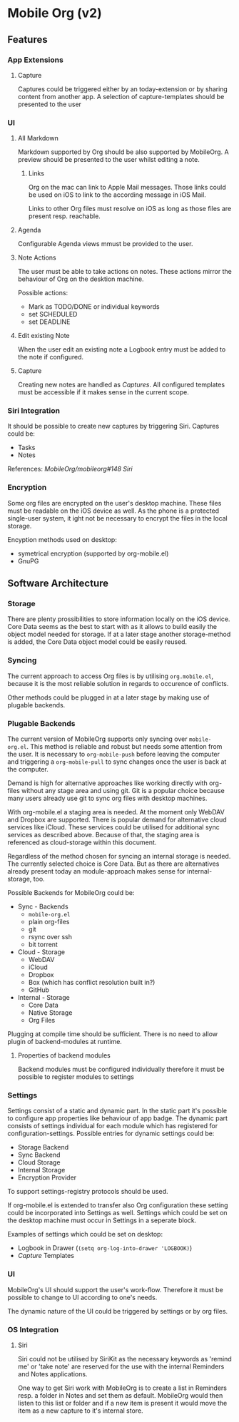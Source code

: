 * Mobile Org (v2)

** Features

*** App Extensions

**** Capture

     Captures could be triggered either by an today-extension or by
     sharing content from another app.
     A selection of capture-templates should be presented to the user 
     

*** UI

**** All Markdown
     Markdown supported by Org should be also supported by
     MobileOrg. A preview should be presented to the user whilst
     editing a note.

***** Links
      Org on the mac can link to Apple Mail messages. Those links
      could be used on iOS to link to the according message in iOS
      Mail.

      Links to other Org files must resolve on iOS as long as those
      files are present resp. reachable.
     

**** Agenda
     Configurable Agenda views mmust be provided to the user.


**** Note Actions
     The user must be able to take actions on notes. These actions
     mirror the behaviour of Org on the desktion machine. 

     Possible actions:
     - Mark as TODO/DONE 
       or individual keywords
     - set SCHEDULED
     - set DEADLINE


**** Edit existing Note
     When the user edit an existing note a Logbook entry must be added
     to the note if configured.


**** Capture
     
     Creating new notes are handled as [[Capture][Captures]]. All configured
     templates must be accessible if it makes sense in the current scope.


*** Siri Integration
    
    It should be possible to create new captures by triggering
    Siri. Captures could be:
    - Tasks
    - Notes

    References:
    /MobileOrg/mobileorg#148/
    [[Siri]]

*** Encryption

    Some org files are encrypted on the user's desktop machine. These
    files must be readable on the iOS device as well. As the phone is
    a protected single-user system, it ight not be necessary to
    encrypt the files in the local storage.

    Encyption methods used on desktop:

    - symetrical encryption (supported by org-mobile.el)
    - GnuPG


** Software Architecture

*** Storage

    There are plenty prossibilities to store information locally on
    the iOS device. Core Data seems as the best to start with as it
    allows to build easily the object model needed for storage. If at
    a later stage another storage-method is added, the Core Data
    object model could be easily reused.

   #+CAPTION: Core Data object model
   #+ATTR_HTML: width="300"
   #+NAME: backends
   [[./images/CoreData.png]]
    

*** Syncing

    The current approach to access Org files is by utilising
    ~org.mobile.el~, because it is the most reliable solution in
    regards to occurence of conflicts.

    Other methods could be plugged in at a later stage by making use
    of plugable backends.


*** Plugable Backends

    The current version of MobileOrg supports only syncing over
    ~mobile-org.el~. This method is reliable and robust but needs some
    attention from the user. It is necessary to ~org-mobile-push~
    before leaving the computer and triggering a ~org-mobile-pull~ to
    sync changes once the user is back at the computer.

    Demand is high for alternative approaches like working directly
    with org-files without any stage area and using git. Git is a
    popular choice because many users already use git to sync org
    files with desktop machines.

    With org-mobile.el a staging area is needed. At the moment only
    WebDAV and Dropbox are supported. There is popular demand for
    alternative cloud services like iCloud. These services could
    be utilised for additional sync services as
    described above. Because of that, the staging area is referenced as
    cloud-storage within this document.

    Regardless of the method chosen for syncing an internal storage is
    needed. The currently selected choice is Core Data. But as there
    are alternatives already present today an module-approach makes
    sense for internal-storage, too.
    

    Possible Backends for MobileOrg could be:

    - Sync - Backends
      - ~mobile-org.el~
      - plain org-files
      - git
      - rsync over ssh
      - bit torrent

    - Cloud - Storage
      - WebDAV
      - iCloud
      - Dropbox
      - Box (which has conflict resolution built in?)
      - GitHub

    - Internal - Storage
      - Core Data
      - Native Storage
      - Org Files

   #+CAPTION: Possible Backends
   #+ATTR_HTML: width="300"
   #+NAME: backends
   [[./images/modules.png]]

  Plugging at compile time should be sufficient. There is no need to
  allow plugin of backend-modules at runtime.

**** Properties of backend modules

     Backend modules must be configured individually therefore it must
     be possible to register modules to settings

     
*** Settings
    
    Settings consist of a static and dynamic part. In the static part
    it's possible to configure app properties like behaviour of app
    badge. The dynamic part consists of settings individual for each
    module which has registered for configuration-settings. Possible
    entries for dynamic settings could be:

    - Storage Backend
    - Sync Backend
    - Cloud Storage
    - Internal Storage
    - Encryption Provider

    To support settings-registry protocols should be used.

    If org-mobile.el is extended to transfer also Org configuration
    these setting could be incorporated into Settings as
    well. Settings which could be set on the desktop machine must
    occur in Settings in a seperate block.

    Examples of settings which could be set on desktop:

    - Logbook in Drawer (~(setq org-log-into-drawer 'LOGBOOK)~)
    - [[Capture]] Templates


*** UI

    MobileOrg's UI should support the user's work-flow. Therefore it
    must be possible to change to UI according to one's needs.

    The dynamic nature of the UI could be triggered by settings or by
    org files.

*** OS Integration

**** Siri
     
     Siri could not be utilised by SiriKit as the necessary keywords
     as 'remind me' or 'take note' are reserved for the use with the
     internal Reminders and Notes applications.
     
     One way to get Siri work with MobileOrg is to create a list in
     Reminders resp. a folder in Notes and set them as
     default. MobileOrg would then listen to this list or folder and
     if a new item is present it would move the item as a new capture
     to it's internal store.
